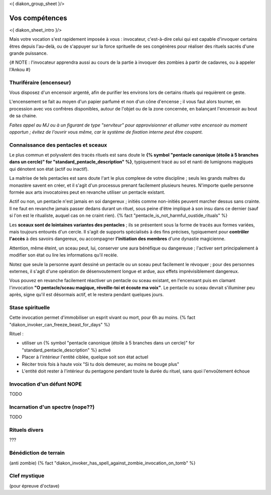 
<{ diakon_group_sheet }/>

Vos compétences
====================================

<{ diakon_sheet_intro }/>

Mais votre vocation s'est rapidement imposée à vous : invocateur, c'est-à-dire celui qui est capable d'invoquer certains êtres depuis l'au-delà, ou de s'appuyer sur la force sprituelle de ses congénères pour réaliser des rituels sacrés d'une grande puissance.


{# NOTE : l'invocateur apprendra aussi au cours de la partie à invoquer des zombies à partir de cadavres, ou à appeler l'Ankou #}

Thuriféraire (encenseur)
++++++++++++++++++++++++++++++++++++++++++++++++++++++++++++++++

Vous disposez d'un encensoir argenté, afin de purifier les environs lors de certains rituels qui requièrent ce geste.

L'encensement se fait au moyen d'un papier parfumé et non d'un cône d'encense ; il vous faut alors tourner, en procession avec vos confrères disponibles, autour de l'objet ou de la zone concernée, en balançant l'encensoir au bout de sa chaine.

*Faites appel au MJ ou à un figurant de type "serviteur" pour approvisionner et allumer votre encensoir au moment opportun ; évitez de l'ouvrir vous même, car le système de fixation interne peut être coupant.*


Connaissance des pentacles et sceaux
++++++++++++++++++++++++++++++++++++++++++++++++++++++++++++++++

Le plus commun et polyvalent des tracés rituels est sans doute le **{% symbol "pentacle canonique (étoile à 5 branches dans un cercle)" for "standard_pentacle_description" %}**, typiquement tracé au sol et nanti de lumignons magiques qui dénotent son état (actif ou inactif).

La maitrise de tels pentacles est sans doute l'art le plus complexe de votre discipline ; seuls les grands maîtres du monastère savent en créer, et il s'agit d'un processus prenant facilement plusieurs heures. N'importe quelle personne formée aux arts invocatoires peut en revanche utiliser un pentacle existant.

Actif ou non, un pentacle n'est jamais en soi dangereux ; initiés comme non-initiés peuvent marcher dessus sans crainte. Il ne faut en revanche jamais passer dedans durant un rituel, sous peine d'être impliqué à son insu dans ce dernier (sauf si l'on est le ritualiste, auquel cas on ne craint rien). {% fact "pentacle_is_not_harmful_oustide_rituals" %}

Les **sceaux sont de lointaines variantes des pentacles** ; ils se présentent sous la forme de tracés aux formes variées, mais toujours entourés d'un cercle. Il s'agit de supports spécialisés à des fins précises, typiquement pour **contrôler l'accès** à des savoirs dangereux, ou accompagner **l'initiation des membres** d'une dynastie magicienne.

Attention, même éteint, un sceau peut, lui, conserver une aura bénéfique ou dangereuse ; l'activer sert principalement à modifier son état ou lire les informations qu'il recèle.

Notez que seule la personne ayant dessiné un pentacle ou un sceau peut facilement le révoquer ; pour des personnes externes, il s'agit d'une opération de désenvoutement longue et ardue, aux effets imprévisiblement dangereux.

Vous pouvez en revanche facilement réactiver un pentacle ou sceau existant, en l'encensant puis en clamant l'invocation **"O pentacle/sceau magique, réveille-toi et écoute ma voix"**. Le pentacle ou sceau devrait s'illuminer peu après, signe qu'il est désormais actif, et le restera pendant quelques jours.




Stase spirituelle
++++++++++++++++++++++++++++++++++++++++++++++++++++++++++++++++

Cette invocation permet d'immobiliser un esprit vivant ou mort, pour 6h au moins.  {% fact "diakon_invoker_can_freeze_beast_for_days" %}

Rituel :

- utiliser un {% symbol "pentacle canonique (étoile à 5 branches dans un cercle)" for "standard_pentacle_description" %} activé
- Placer à l'intérieur l'entité ciblée, quelque soit son état actuel
- Réciter trois fois à haute voix "Si tu dois demeurer, au moins ne bouge plus"
- L'entité doit rester à l'intérieur du pentagone pendant toute la durée du rituel, sans quoi l'envoûtement échoue


Invocation d'un défunt  NOPE
++++++++++++++++++++++++++++++++++++++++++++++++++++++++++++++++

TODO

Incarnation d'un spectre (nope??)
++++++++++++++++++++++++++++++++++++++++++++++++++++++++++++++++

TODO

Rituels divers
++++++++++++++++++++++++++++++++++++++++++++++++++++++++++++++++

???


Bénédiction de terrain
++++++++++++++++++++++++++++++++++++++++++++++++++++++++++++++++
(anti zombie)
{% fact "diakon_invoker_has_spell_against_zombie_invocation_on_tomb" %}





Clef mystique
++++++++++++++++++++++++++++++++++++++++++++++++++++++++++++++++

(pour épreuve d'octave)


